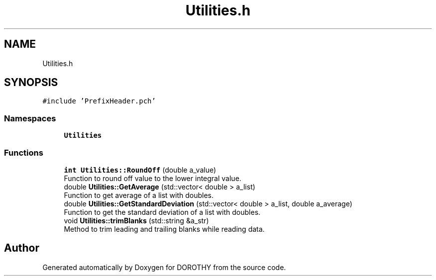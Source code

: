 .TH "Utilities.h" 3 "Sat Jun 6 2020" "Version Version 1.0" "DOROTHY" \" -*- nroff -*-
.ad l
.nh
.SH NAME
Utilities.h
.SH SYNOPSIS
.br
.PP
\fC#include 'PrefixHeader\&.pch'\fP
.br

.SS "Namespaces"

.in +1c
.ti -1c
.RI " \fBUtilities\fP"
.br
.in -1c
.SS "Functions"

.in +1c
.ti -1c
.RI "\fBint\fP \fBUtilities::RoundOff\fP (double a_value)"
.br
.RI "Function to round off value to the lower integral value\&. "
.ti -1c
.RI "double \fBUtilities::GetAverage\fP (std::vector< double > a_list)"
.br
.RI "Function to get average of a list with doubles\&. "
.ti -1c
.RI "double \fBUtilities::GetStandardDeviation\fP (std::vector< double > a_list, double a_average)"
.br
.RI "Function to get the standard deviation of a list with doubles\&. "
.ti -1c
.RI "void \fBUtilities::trimBlanks\fP (std::string &a_str)"
.br
.RI "Method to trim leading and trailing blanks while reading data\&. "
.in -1c
.SH "Author"
.PP 
Generated automatically by Doxygen for DOROTHY from the source code\&.
